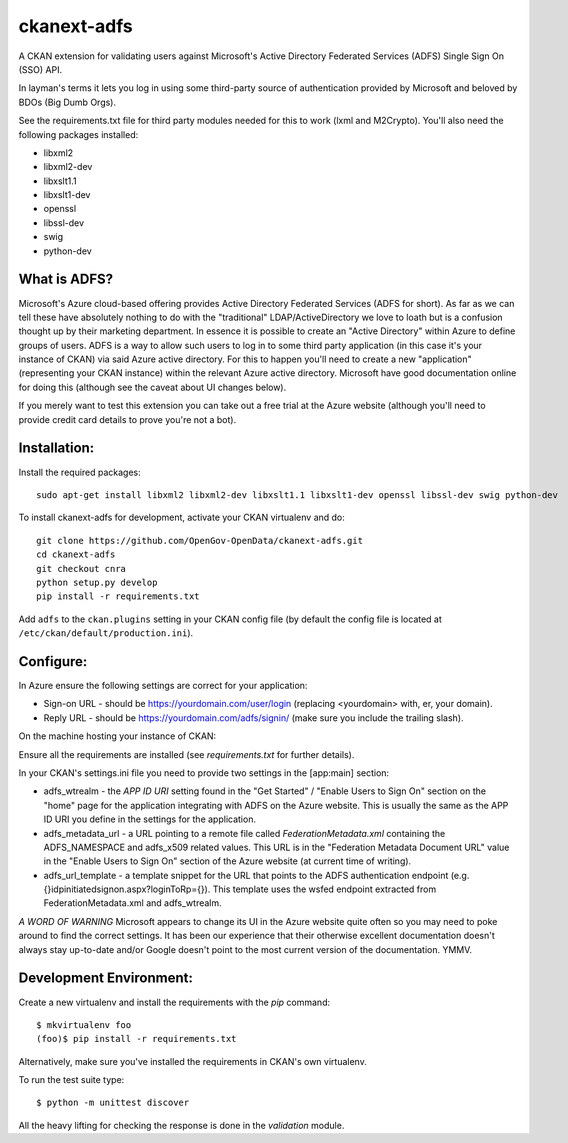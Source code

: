 ckanext-adfs
------------

A CKAN extension for validating users against Microsoft's Active Directory
Federated Services (ADFS) Single Sign On (SSO) API.

In layman's terms it lets you log in using some third-party source of
authentication provided by Microsoft and beloved by BDOs (Big Dumb Orgs).

See the requirements.txt file for third party modules needed for this to
work (lxml and M2Crypto). You'll also need the following packages installed:

* libxml2
* libxml2-dev
* libxslt1.1
* libxslt1-dev
* openssl
* libssl-dev
* swig
* python-dev

What is ADFS?
============

Microsoft's Azure cloud-based offering provides Active Directory Federated
Services (ADFS for short). As far as we can tell these have absolutely nothing
to do with the "traditional" LDAP/ActiveDirectory we love to loath but is a
confusion thought up by their marketing department. In essence it is possible
to create an "Active Directory" within Azure to define groups of users. ADFS
is a way to allow such users to log in to some third party application (in this
case it's your instance of CKAN) via said Azure active directory. For this to
happen you'll need to create a new "application" (representing your CKAN
instance) within the relevant Azure active directory. Microsoft have good
documentation online for doing this (although see the caveat about UI changes
below).

If you merely want to test this extension you can take out a free trial at the
Azure website (although you'll need to provide credit card details to prove
you're not a bot).

Installation:
============

Install the required packages::

    sudo apt-get install libxml2 libxml2-dev libxslt1.1 libxslt1-dev openssl libssl-dev swig python-dev

To install ckanext-adfs for development, activate your CKAN virtualenv and do::

    git clone https://github.com/OpenGov-OpenData/ckanext-adfs.git
    cd ckanext-adfs
    git checkout cnra
    python setup.py develop
    pip install -r requirements.txt

Add ``adfs`` to the ``ckan.plugins`` setting in your CKAN config file (by default the config file is located at
``/etc/ckan/default/production.ini``).

Configure:
=========

In Azure ensure the following settings are correct for your application:

* Sign-on URL - should be https://yourdomain.com/user/login (replacing <yourdomain> with, er, your domain).
* Reply URL - should be https://yourdomain.com/adfs/signin/ (make sure you include the trailing slash).

On the machine hosting your instance of CKAN:

Ensure all the requirements are installed (see `requirements.txt` for further
details).

In your CKAN's settings.ini file you need to provide two settings in the
[app:main] section:

* adfs_wtrealm - the `APP ID URI` setting found in the "Get Started" / "Enable Users to Sign On" section on the "home" page for the application integrating with ADFS on the Azure website. This is usually the same as the APP ID URI you define in the settings for the application.

* adfs_metadata_url - a URL pointing to a remote file called `FederationMetadata.xml` containing the ADFS_NAMESPACE and adfs_x509 related values. This URL is in the "Federation Metadata Document URL" value in the "Enable Users to Sign On" section of the Azure website (at current time of writing).

* adfs_url_template - a template snippet for the URL that points to the ADFS authentication endpoint (e.g. {}idpinitiatedsignon.aspx?loginToRp={}). This template uses the wsfed endpoint extracted from FederationMetadata.xml and adfs_wtrealm.

*A WORD OF WARNING* Microsoft appears to change its UI in the Azure website
quite often so you may need to poke around to find the correct settings. It has
been our experience that their otherwise excellent documentation doesn't
always stay up-to-date and/or Google doesn't point to the most current version
of the documentation. YMMV.

Development Environment:
=======================

Create a new virtualenv and install the requirements with the `pip` command::

    $ mkvirtualenv foo
    (foo)$ pip install -r requirements.txt

Alternatively, make sure you've installed the requirements in CKAN's own
virtualenv.

To run the test suite type::

    $ python -m unittest discover

All the heavy lifting for checking the response is done in the `validation`
module.
